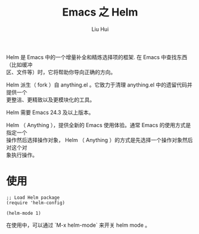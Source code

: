 # -*- mode: org; coding: utf-8; -*-
#+OPTIONS: \n:t
#+OPTIONS: ^:nil
#+TITLE:	Emacs 之 Helm
#+AUTHOR: Liu Hui
#+EMAIL: hliu@arcsoft.com
#+LATEX_CLASS: cn-article
#+LATEX_CLASS_OPTIONS: [9pt,a4paper]
#+LATEX_HEADER: \usepackage{geometry}
#+LATEX_HEADER: \geometry{top=2.54cm, bottom=2.54cm, left=3.17cm, right=3.17cm}
#+latex_header: \makeatletter
#+latex_header: \renewcommand{\@maketitle}{
#+latex_header: \newpage
#+latex_header: \begin{center}%
#+latex_header: {\Huge\bfseries \@title \par}%
#+latex_header: \end{center}%
#+latex_header: \par}
#+latex_header: \makeatother

#+LATEX: \newpage

Helm 是 Emacs 中的一个增量补全和精炼选择项的框架. 在 Emacs 中查找东西（比如缓冲
区、文件等）时，它将帮助你导向正确的方向。

Helm 派生（ fork ）自 anything.el 。它致力于清理 anything.el 中的遗留代码并提供一个
更整洁、更精致以及更模块化的工具。

Helm 需要 Emacs 24.3 及以上版本。

Helm （ Anything ），提供全新的 Emacs 使用体验。通常 Emacs 的使用方式是指定一个
操作然后选择操作对象， Helm （ Anything ）的方式是先选择一个操作对象然后对这个对
象执行操作。

* 使用
#+BEGIN_SRC elisp
;; Load Helm package
(require 'helm-config)

(helm-mode 1)
#+END_SRC

在使用中，可以通过 `M-x helm-mode` 来开关 helm mode 。
